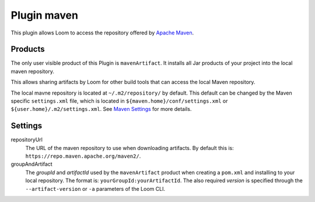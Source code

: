 Plugin maven
============

This plugin allows Loom to access the repository offered by `Apache Maven`_.


Products
--------

The only user visible product of this Plugin is ``mavenArtifact``. It installs
all Jar products of your project into the local maven repository.

This allows sharing artifacts by Loom for other build tools that can access
the local Maven repository.

The local mavne repository is located at ``~/.m2/repository/`` by default.
This default can be changed by the Maven specific ``settings.xml`` file,
which is located in ``${maven.home}/conf/settings.xml``
or ``${user.home}/.m2/settings.xml``. See `Maven Settings`_ for more details.


Settings
--------

repositoryUrl
    The URL of the maven repository to use when downloading artifacts.
    By default this is: ``https://repo.maven.apache.org/maven2/``.

groupAndArtifact
    The *groupId* and *artifactId* used by the ``mavenArtifact`` product when
    creating a ``pom.xml`` and installing to your local repository.
    The format is: ``yourGroupId:yourArtifactId``.
    The also required *version* is specified through the
    ``--artifact-version`` or ``-a`` parameters of the Loom CLI.


.. _Apache Maven: https://maven.apache.org
.. _Maven Settings: https://maven.apache.org/settings.html
